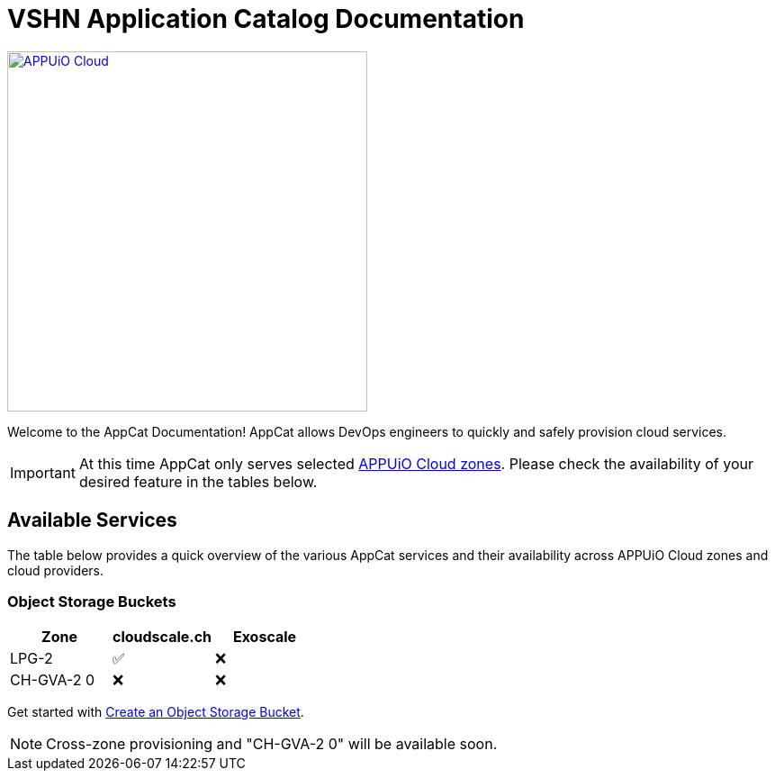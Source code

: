 = VSHN Application Catalog Documentation

image::appuio-cloud.svg[APPUiO Cloud,400,link=https://www.appuio.ch/en/offering/cloud/]

Welcome to the AppCat Documentation! AppCat allows DevOps engineers to quickly and safely provision cloud services.

IMPORTANT: At this time AppCat only serves selected https://portal.appuio.cloud/zones[APPUiO Cloud zones]. Please check the availability of your desired feature in the tables below.

== Available Services

The table below provides a quick overview of the various AppCat services and their availability across APPUiO Cloud zones and cloud providers.

=== Object Storage Buckets

[cols="1,1,1",options="header"]
|===
|Zone
|cloudscale.ch
|Exoscale

|LPG-2
|✅
|❌

|CH-GVA-2 0
|❌
|❌

|===

Get started with xref:object-storage/create.adoc[Create an Object Storage Bucket].

NOTE: Cross-zone provisioning and "CH-GVA-2 0" will be available soon.

